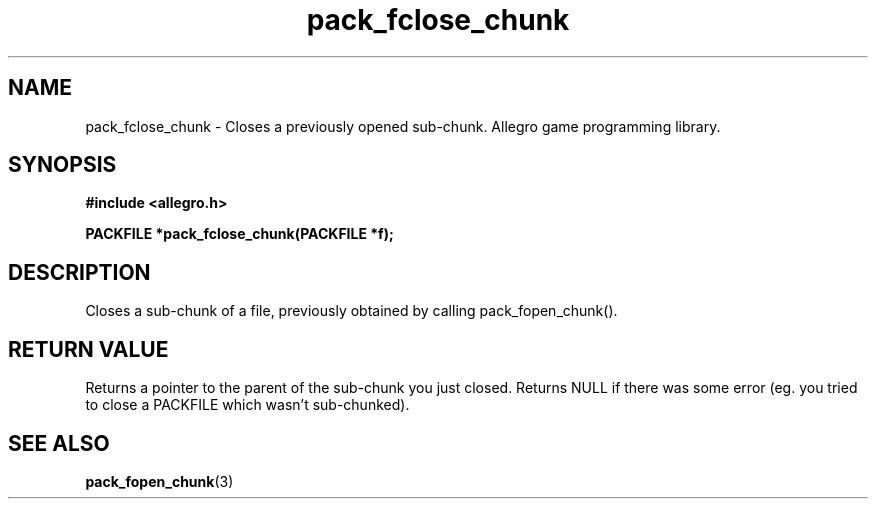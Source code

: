 .\" Generated by the Allegro makedoc utility
.TH pack_fclose_chunk 3 "version 4.4.3" "Allegro" "Allegro manual"
.SH NAME
pack_fclose_chunk \- Closes a previously opened sub-chunk. Allegro game programming library.\&
.SH SYNOPSIS
.B #include <allegro.h>

.sp
.B PACKFILE *pack_fclose_chunk(PACKFILE *f);
.SH DESCRIPTION
Closes a sub-chunk of a file, previously obtained by calling 
pack_fopen_chunk().
.SH "RETURN VALUE"
Returns a pointer to the parent of the sub-chunk you just closed. Returns
NULL if there was some error (eg. you tried to close a PACKFILE which
wasn't sub-chunked).

.SH SEE ALSO
.BR pack_fopen_chunk (3)
